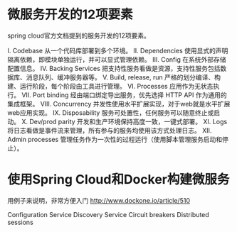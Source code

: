 * 微服务开发的12项要素

spring cloud官方文档提到的服务开发的12项要素。

I. Codebase
从一个代码库部署到多个环境。
II. Dependencies
使用显式的声明隔离依赖，即模块单独运行，并可以显式管理依赖。
III. Config
在系统外部存储配置信息。
IV. Backing Services
把支持性服务看做是资源，支持性服务包括数据库、消息队列、缓冲服务器等。
V. Build, release, run
严格的划分编译、构建、运行阶段，每个阶段由工具进行管理。
VI. Processes
应用作为无状态执行。
VII. Port binding
经由端口绑定导出服务，优先选择 HTTP API 作为通用的集成框架。
VIII. Concurrency
并发性使用水平扩展实现，对于web就是水平扩展web应用实现。
IX. Disposability
服务可处置性，任何服务可以随意终止或启动。
X. Dev/prod parity
开发和生产环境保持高度一致，一键式部署。
XI. Logs
将日志看做是事件流来管理，所有参与的服务均使用该方式处理日志。
XII. Admin processes
管理任务作为一次性的过程运行（使用脚本管理服务启动和停止）。

* 使用Spring Cloud和Docker构建微服务

用例子来说明，非常方便入门 http://www.dockone.io/article/510

Configuration Service
Discovery Service
Circuit breakers
Distributed sessions


